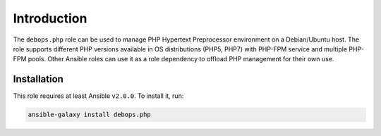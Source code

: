 Introduction
============

The ``debops.php`` role can be used to manage PHP Hypertext Preprocessor
environment on a Debian/Ubuntu host. The role supports different PHP versions
available in OS distributions (PHP5, PHP7) with PHP-FPM service and multiple
PHP-FPM pools. Other Ansible roles can use it as a role dependency to offload
PHP management for their own use.

Installation
~~~~~~~~~~~~

This role requires at least Ansible ``v2.0.0``. To install it, run:

.. code-block:: console

   ansible-galaxy install debops.php

..
 Local Variables:
 mode: rst
 ispell-local-dictionary: "american"
 End:
